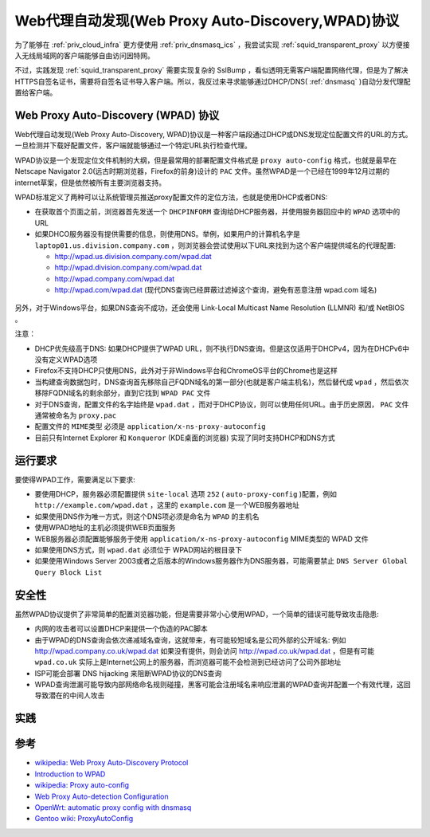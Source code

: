 .. _wpad_protocol:

============================================================
Web代理自动发现(Web Proxy Auto-Discovery,WPAD)协议
============================================================

为了能够在 :ref:`priv_cloud_infra` 更方便使用 :ref:`priv_dnsmasq_ics` ，我尝试实现 :ref:`squid_transparent_proxy` 以方便接入无线局域网的客户端能够自由访问因特网。

不过，实践发现 :ref:`squid_transparent_proxy` 需要实现复杂的 SslBump ，看似透明无需客户端配置网络代理，但是为了解决HTTPS自签名证书，需要将自签名证书导入客户端。所以，我反过来寻求能够通过DHCP/DNS( :ref:`dnsmasq` )自动分发代理配置给客户端。

Web Proxy Auto-Discovery (WPAD) 协议
=======================================

Web代理自动发现(Web Proxy Auto-Discovery, WPAD)协议是一种客户端段通过DHCP或DNS发现定位配置文件的URL的方式。一旦检测并下载好配置文件，客户端就能够通过一个特定URL执行检查代理。

WPAD协议是一个发现定位文件机制的大纲，但是最常用的部署配置文件格式是 ``proxy auto-config`` 格式，也就是最早在Netscape Navigator 2.0(远古时期浏览器，Firefox的前身)设计的 ``PAC`` 文件。虽然WPAD是一个已经在1999年12月过期的internet草案，但是依然被所有主要浏览器支持。

WPAD标准定义了两种可以让系统管理员推送proxy配置文件的定位方法，也就是使用DHCP或者DNS:

- 在获取首个页面之前，浏览器首先发送一个 ``DHCPINFORM`` 查询给DHCP服务器，并使用服务器回应中的 ``WPAD`` 选项中的URL
- 如果DHCO服务器没有提供需要的信息，则使用DNS。举例，如果用户的计算机名字是 ``laptop01.us.division.company.com`` ，则浏览器会尝试使用以下URL来找到为这个客户端提供域名的代理配置:

  - http://wpad.us.division.company.com/wpad.dat
  - http://wpad.division.company.com/wpad.dat
  - http://wpad.company.com/wpad.dat
  - http://wpad.com/wpad.dat (现代DNS查询已经屏蔽过滤掉这个查询，避免有恶意注册 wpad.com 域名)

.. figure:: ../../_static/infra_service/dns/wpaddns_diagram.png
   :scale: 50

另外，对于Windows平台，如果DNS查询不成功，还会使用 Link-Local Multicast Name Resolution (LLMNR) 和/或 NetBIOS 。

注意：

- DHCP优先级高于DNS: 如果DHCP提供了WPAD URL，则不执行DNS查询。但是这仅适用于DHCPv4，因为在DHCPv6中没有定义WPAD选项
- Firefox不支持DHCP只使用DNS，此外对于非Windows平台和ChromeOS平台的Chrome也是这样
- 当构建查询数据包时，DNS查询首先移除自己FQDN域名的第一部分(也就是客户端主机名)，然后替代成 ``wpad`` ，然后依次移除FQDN域名的剩余部分，直到它找到 ``WPAD PAC`` 文件
- 对于DNS查询，配置文件的名字始终是 ``wpad.dat`` ，而对于DHCP协议，则可以使用任何URL。由于历史原因， ``PAC`` 文件通常被命名为 ``proxy.pac``
- 配置文件的 ``MIME类型`` 必须是 ``application/x-ns-proxy-autoconfig``
- 目前只有Internet Explorer 和 ``Konqueror`` (KDE桌面的浏览器) 实现了同时支持DHCP和DNS方式

运行要求
=========

要使得WPAD工作，需要满足以下要求:

- 要使用DHCP，服务器必须配置提供 ``site-local`` 选项 ``252`` ( ``auto-proxy-config`` )配置，例如 ``http://example.com/wpad.dat`` ，这里的 ``example.com`` 是一个WEB服务器地址
- 如果使用DNS作为唯一方式，则这个DNS项必须是命名为 ``WPAD`` 的主机名
- 使用WPAD地址的主机必须提供WEB页面服务
- WEB服务器必须配置能够服务于使用 ``application/x-ns-proxy-autoconfig`` MIME类型的 WPAD 文件
- 如果使用DNS方式，则 ``wpad.dat`` 必须位于 WPAD网站的根目录下
- 如果使用Windows Server 2003或者之后版本的Windows服务器作为DNS服务器，可能需要禁止 ``DNS Server Global Query Block List``

安全性
=======

虽然WPAD协议提供了非常简单的配置浏览器功能，但是需要非常小心使用WPAD，一个简单的错误可能导致攻击隐患:

- 内网的攻击者可以设置DHCP来提供一个伪造的PAC脚本
- 由于WPAD的DNS查询会依次递减域名查询，这就带来，有可能较短域名是公司外部的公开域名: 例如 http://wpad.company.co.uk/wpad.dat 如果没有提供，则会访问 http://wpad.co.uk/wpad.dat ，但是有可能 ``wpad.co.uk`` 实际上是Internet公网上的服务器，而浏览器可能不会检测到已经访问了公司外部地址
- ISP可能会部署 DNS hijacking 来阻断WPAD协议的DNS查询
- WPAD查询泄漏可能导致内部网络命名规则碰撞，黑客可能会注册域名来响应泄漏的WPAD查询并配置一个有效代理，这回导致潜在的中间人攻击

实践
======



参考
=======

- `wikipedia: Web Proxy Auto-Discovery Protocol <https://en.wikipedia.org/wiki/Web_Proxy_Auto-Discovery_Protocol>`_
- `Introduction to WPAD <http://findproxyforurl.com/wpad-introduction/>`_
- `wikipedia: Proxy auto-config <https://en.wikipedia.org/wiki/Proxy_auto-config>`_
- `Web Proxy Auto-detection Configuration <https://documentation.clearos.com/content:en_us:kb_o_web_proxy_auto-detection_configuration>`_
- `OpenWrt: automatic proxy config with dnsmasq <https://forum.archive.openwrt.org/viewtopic.php?id=49005>`_
- `Gentoo wiki: ProxyAutoConfig <https://wiki.gentoo.org/wiki/ProxyAutoConfig>`_
